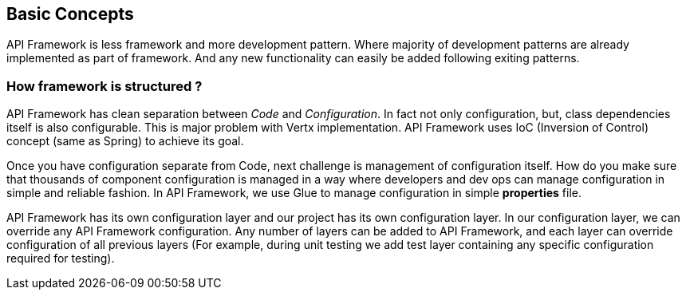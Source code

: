 
== Basic Concepts

API Framework is less framework and more development pattern. Where majority of
development patterns are already implemented as part of framework. And any
new functionality can easily be added following exiting patterns.

=== How framework is structured ?
API Framework has clean separation between _Code_ and _Configuration_. In fact
not only configuration, but, class dependencies itself is also configurable. This is major
problem with Vertx implementation. API Framework uses IoC (Inversion of Control)
concept (same as Spring) to achieve its goal.

Once you have configuration separate from Code, next challenge is management of
configuration itself.  How do you make sure that thousands of component configuration
is managed in a way where developers and dev ops can manage configuration in
simple and reliable fashion. In API Framework, we use Glue to manage configuration
in simple *properties* file.

API Framework has its own configuration layer and our project has its own
configuration layer. In our configuration layer, we can override any API Framework
configuration. Any number of layers can be added to API Framework, and
each layer can override configuration of all previous layers (For example, during unit
testing we add test layer containing any specific configuration required for testing).
